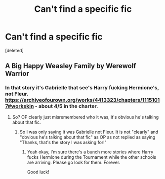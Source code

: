 #+TITLE: Can't find a specific fic

* Can't find a specific fic
:PROPERTIES:
:Score: 1
:DateUnix: 1547596257.0
:DateShort: 2019-Jan-16
:FlairText: Fic Search
:END:
[deleted]


** A Big Happy Weasley Family by Werewolf Warrior
:PROPERTIES:
:Author: Deathcrow
:Score: 1
:DateUnix: 1547606125.0
:DateShort: 2019-Jan-16
:END:

*** In that story it's Gabrielle that see's Harry fucking Hermione's, not Fleur. [[https://archiveofourown.org/works/4413323/chapters/11151017#workskin]] - about 4/5 in the charter.
:PROPERTIES:
:Author: joyco66
:Score: 2
:DateUnix: 1547735666.0
:DateShort: 2019-Jan-17
:END:

**** So? OP clearly just misremembered who it was, it's obvious he's talking about that fic.
:PROPERTIES:
:Author: Deathcrow
:Score: 1
:DateUnix: 1547735799.0
:DateShort: 2019-Jan-17
:END:

***** So I was only saying it was Gabrielle not Fleur. It is not "clearly" and "obvious he's talking about that fic" as OP as not replied as saying "Thanks, that's the story I was asking for!"
:PROPERTIES:
:Author: joyco66
:Score: 2
:DateUnix: 1547737859.0
:DateShort: 2019-Jan-17
:END:

****** Yeah okay, I'm sure there's a bunch more stories where Harry fucks Hermione during the Tournament while the other schools are arriving. Please go look for them. Forever.

Good luck!
:PROPERTIES:
:Author: Deathcrow
:Score: 1
:DateUnix: 1547737932.0
:DateShort: 2019-Jan-17
:END:
